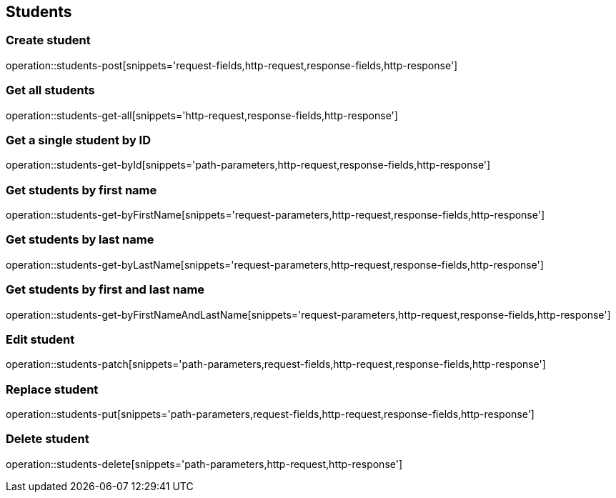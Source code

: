 == Students

=== Create student

operation::students-post[snippets='request-fields,http-request,response-fields,http-response']

=== Get all students

operation::students-get-all[snippets='http-request,response-fields,http-response']

=== Get a single student by ID

operation::students-get-byId[snippets='path-parameters,http-request,response-fields,http-response']

=== Get students by first name

operation::students-get-byFirstName[snippets='request-parameters,http-request,response-fields,http-response']

=== Get students by last name

operation::students-get-byLastName[snippets='request-parameters,http-request,response-fields,http-response']

=== Get students by first and last name

operation::students-get-byFirstNameAndLastName[snippets='request-parameters,http-request,response-fields,http-response']

=== Edit student

operation::students-patch[snippets='path-parameters,request-fields,http-request,response-fields,http-response']

=== Replace student

operation::students-put[snippets='path-parameters,request-fields,http-request,response-fields,http-response']

=== Delete student

operation::students-delete[snippets='path-parameters,http-request,http-response']
